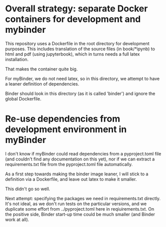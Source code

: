 * Overall strategy: separate Docker containers for development and mybinder

This repository uses a Dockerfile in the root directory for development
purposes. This includes translation of the source files (in book/*ipynb) to html
and pdf (using jupyterbook), which in turns needs a full latex installation.

That makes the container quite big.

For myBinder, we do not need latex, so in this directory, we attempt to have a
leaner definition of dependencies.

Binder should look in this directory (as it is called 'binder') and ignore the
global Dockerfile.

* Re-use dependencies from development environment in myBinder

I don't know if myBinder could read dependencies from a pyproject.toml file (and
couldn't find any documentation on this yet), nor if we can extract a
requirements.txt file from the pyproject.toml file automatically.

As a first step towards making the binder image leaner, I will stick to a definition via a Dockerfile, and leave out latex to make it smaller.

This didn't go so well.

Next attempt: specifying the packages we need in requirements.txt directly. It's
not ideal, as we don't run tests on the particular versions, and we duplicate
some effort from ../pyproject.toml here in reqiuirements.txt. On the positive
side, Binder start-up time could be much smaller (and Binder work at all).


